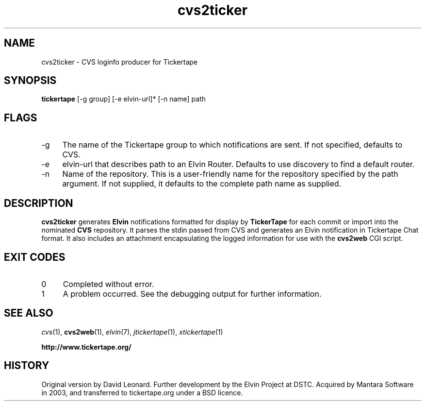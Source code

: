 .\" ***************************************************************
.\" COPYRIGHT_BEGIN
.\"
.\" Copyright (C) 1998-2006 Mantara Software (ABN 17 105 665 594) 
.\" All Rights Reserved.
.\"
.\" Redistribution and use in source and binary forms, with or without
.\" modification, are permitted provided that the following conditions
.\" are met:
.\"
.\" * Redistributions of source code must retain the above
.\"   copyright notice, this list of conditions and the following
.\"   disclaimer.
.\"
.\" * Redistributions in binary form must reproduce the above
.\"   copyright notice, this list of conditions and the following
.\"   disclaimer in the documentation and/or other materials
.\"   provided with the distribution.
.\"
.\" * Neither the name of Mantara Software nor the names
.\"   of its contributors may be used to endorse or promote
.\"   products derived from this software without specific prior
.\"   written permission. 
.\"
.\" THIS SOFTWARE IS PROVIDED BY THE COPYRIGHT HOLDERS AND CONTRIBUTORS
.\" "AS IS" AND ANY EXPRESS OR IMPLIED WARRANTIES, INCLUDING, BUT NOT
.\" LIMITED TO, THE IMPLIED WARRANTIES OF MERCHANTABILITY AND FITNESS
.\" FOR A PARTICULAR PURPOSE ARE DISCLAIMED. IN NO EVENT SHALL THE
.\" REGENTS OR CONTRIBUTORS BE LIABLE FOR ANY DIRECT, INDIRECT,
.\" INCIDENTAL, SPECIAL, EXEMPLARY, OR CONSEQUENTIAL DAMAGES (INCLUDING,
.\" BUT NOT LIMITED TO, PROCUREMENT OF SUBSTITUTE GOODS OR SERVICES;
.\" LOSS OF USE, DATA, OR PROFITS; OR BUSINESS INTERRUPTION) HOWEVER
.\" CAUSED AND ON ANY THEORY OF LIABILITY, WHETHER IN CONTRACT, STRICT
.\" LIABILITY, OR TORT (INCLUDING NEGLIGENCE OR OTHERWISE) ARISING IN
.\" ANY WAY OUT OF THE USE OF THIS SOFTWARE, EVEN IF ADVISED OF THE
.\" POSSIBILITY OF SUCH DAMAGE.
.\"
.\" COPYRIGHT_END
.\" ***************************************************************
.\" 
.\" name      sect foot-centre  foot-left         head-centre
.TH cvs2ticker 1  "4 Jul 2006"  "tickertape.org" "tickertape.org"
.SH NAME
cvs2ticker \- CVS loginfo producer for Tickertape
.SH SYNOPSIS
.B tickertape
[\-g group] [\-e elvin-url]* [\-n name] path
.SH FLAGS
.PP
.TP 4
\-g
The name of the Tickertape group to which notifications are sent.  If
not specified, defaults to CVS.
.TP 4
\-e
elvin-url that describes path to an Elvin Router. Defaults to use
discovery to find a default router.
.TP 4
\-n
Name of the repository.  This is a user-friendly name for the
repository specified by the path argument.  If not supplied, it
defaults to the complete path name as supplied.
.SH DESCRIPTION
.PP
.B cvs2ticker
generates
.B Elvin
notifications formatted for display by
.B TickerTape
for each commit or import into the nominated 
.B CVS
repository.  It parses the stdin passed from CVS and generates an
Elvin notification in Tickertape Chat format.  It also includes an
attachment encapsulating the logged information for use with the
.B cvs2web
CGI script.
.SH EXIT CODES
.PP
.TP 4
0
Completed without error.
.TP 4
1
A problem occurred.  See the debugging output for further information.
.SH "SEE ALSO"
.PP
.IR cvs (1),
.BR cvs2web (1),
.IR elvin (7),
.IR jtickertape (1),
.IR xtickertape (1)
.PP
.B "http://www.tickertape.org/"
.\"
.SH HISTORY
.LP
Original version by David Leonard.  Further development by the Elvin
Project at DSTC.  Acquired by Mantara Software in 2003, and
transferred to tickertape.org under a BSD licence.
.\"
.\" ***************************************************************

